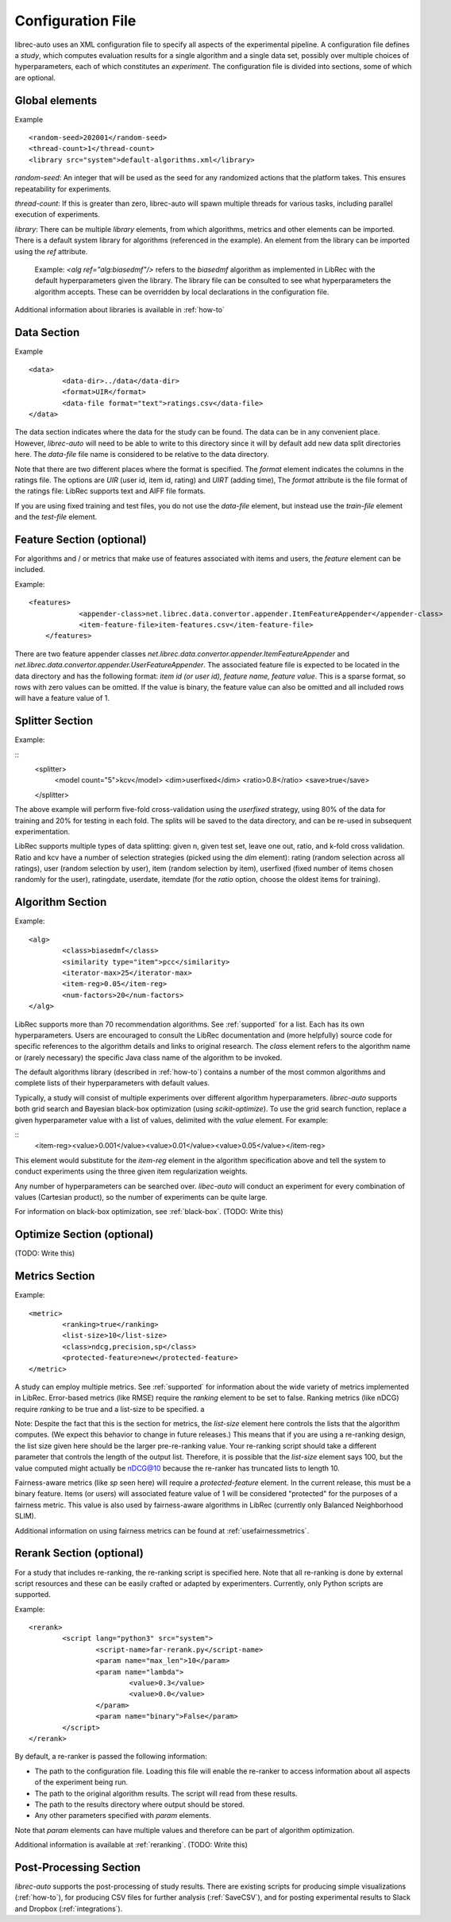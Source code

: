 ==================
Configuration File
==================

librec-auto uses an XML configuration file to specify all aspects of the experimental pipeline. A configuration file defines a *study*, which computes evaluation results for a single algorithm and a single data set, possibly over multiple choices of hyperparameters, each of which constitutes an *experiment*. The configuration file is divided into sections, some of which are optional.

Global elements
============

Example
::
	<random-seed>202001</random-seed>
	<thread-count>1</thread-count>
	<library src="system">default-algorithms.xml</library>


`random-seed`: An integer that will be used as the seed for any randomized actions that the platform takes. This ensures repeatability for experiments.

`thread-count`: If this is greater than zero, librec-auto will spawn multiple threads for various tasks, including parallel execution of  experiments.

`library`: There can be multiple `library` elements, from which algorithms, metrics and other elements can be imported. There is a default system library for algorithms (referenced in the example). An element from the library can be imported using the `ref` attribute.

    Example: `<alg ref="alg:biasedmf"/>` refers to the `biasedmf` algorithm as implemented in LibRec with the default hyperparameters given the library. The library file can be consulted to see what hyperparameters the algorithm accepts. These can be overridden by local declarations in the configuration file.

Additional information about libraries is available in :ref:`how-to`

Data Section
============

Example
::
	<data>
		<data-dir>../data</data-dir>
		<format>UIR</format>
		<data-file format="text">ratings.csv</data-file>
	</data>


The data section indicates where the data for the study can be found. The data can be in any convenient place. However, `librec-auto` will need to be able to write to this directory since it will by default add new data split directories here. The `data-file` file name is considered to be relative to the data directory.

Note that there are two different places where the format is specified. The `format` element indicates the columns in the ratings file. The options are `UIR` (user id, item id, rating) and `UIRT` (adding time), The `format` attribute is the file format of the ratings file: LibRec supports text and AIFF file formats.

If you are using fixed training and test files, you do not use the `data-file` element, but instead use the `train-file` element and the `test-file` element.

Feature Section (optional)
===============

For algorithms and / or metrics that make use of features associated with items and users, the `feature` element can be included.

Example:
::
    <features>
		<appender-class>net.librec.data.convertor.appender.ItemFeatureAppender</appender-class>
		<item-feature-file>item-features.csv</item-feature-file>
	</features>


There are two feature appender classes `net.librec.data.convertor.appender.ItemFeatureAppender` and `net.librec.data.convertor.appender.UserFeatureAppender`. The associated feature file is expected to be located in the data directory and has the following format: `item id (or user id), feature name, feature value`. This is a sparse format, so rows with zero values can be omitted. If the value is binary, the feature value can also be omitted and all included rows will have a feature value of 1.

Splitter Section
================
Example:

::
	<splitter>
		<model count="5">kcv</model>
		<dim>userfixed</dim>
		<ratio>0.8</ratio>
		<save>true</save>
	</splitter>

The above example will perform five-fold cross-validation using the `userfixed` strategy, using 80% of the data for training and 20% for testing in each fold. The splits will be saved to the data directory, and can be re-used in subsequent experimentation.

LibRec supports multiple types of data splitting: given n, given test set, leave one out, ratio, and k-fold cross validation. Ratio and kcv have a number of selection strategies (picked using the `dim` element): rating (random selection across all ratings), user (random selection by user), item (random selection by item), userfixed (fixed number of items chosen randomly for the user), ratingdate, userdate, itemdate (for the `ratio` option, choose the oldest items for training).

Algorithm Section
=================
Example:
::
	<alg>
		<class>biasedmf</class>
		<similarity type="item">pcc</similarity>
		<iterator-max>25</iterator-max>
		<item-reg>0.05</item-reg>
		<num-factors>20</num-factors>
	</alg>

LibRec supports more than 70 recommendation algorithms. See :ref:`supported` for a list. Each has its own hyperparameters. Users are encouraged to consult the LibRec documentation and (more helpfully) source code for specific references to the algorithm details and links to original research. The `class` element refers to the algorithm name or (rarely necessary) the specific Java class name of the algorithm to be invoked.

The default algorithms library (described in :ref:`how-to`) contains a number of the most common algorithms and complete lists of their hyperparameters with default values.

Typically, a study will consist of multiple experiments over different algorithm hyperparameters. `librec-auto` supports both grid search and Bayesian black-box optimization (using `scikit-optimize`). To use the grid search function, replace a given hyperparameter value with a list of values, delimited with the `value` element. For example:

::
		<item-reg><value>0.001</value><value>0.01</value><value>0.05</value></item-reg>

This element would substitute for the `item-reg` element in the algorithm specification above and tell the system to conduct experiments using the three given item regularization weights.

Any number of hyperparameters can be searched over. `libec-auto` will conduct an experiment for every combination of values (Cartesian product), so the number of experiments can be quite large.

For information on black-box optimization, see :ref:`black-box`. (TODO: Write this)

Optimize Section (optional)
==============
(TODO: Write this)

Metrics Section
===============
Example:
::
	<metric>
		<ranking>true</ranking>
		<list-size>10</list-size>
		<class>ndcg,precision,sp</class>
		<protected-feature>new</protected-feature>
	</metric>

A study can employ multiple metrics. See :ref:`supported` for information about the wide variety of metrics implemented in LibRec. Error-based metrics (like RMSE) require the `ranking` element to be set to false. Ranking metrics (like nDCG) require `ranking` to be true and a list-size to be specified. a

Note: Despite the fact that this is the section for metrics, the `list-size` element here controls the lists that the algorithm computes. (We expect this behavior to change in future releases.) This means that if you are using a re-ranking design, the list size given here should be the larger pre-re-ranking value. Your re-ranking script should take a different parameter that controls the length of the output list. Therefore, it is possible that the `list-size` element says 100, but the value computed might actually be nDCG@10 because the re-ranker has truncated lists to length 10.

Fairness-aware metrics (like `sp` seen here) will require a `protected-feature` element. In the current release, this must be a binary feature. Items (or users) will associated feature value of 1 will be considered "protected" for the purposes of a fairness metric. This value is also used by fairness-aware algorithms in LibRec (currently only Balanced Neighborhood SLIM).

Additional information on using fairness metrics can be found at :ref:`usefairnessmetrics`.

Rerank Section (optional)
==============
For a study that includes re-ranking, the re-ranking script is specified here. Note that all re-ranking is done by external script resources and these can be easily crafted or adapted by experimenters. Currently, only Python scripts are supported.

Example:
::
	<rerank>
		<script lang="python3" src="system">
			<script-name>far-rerank.py</script-name>
			<param name="max_len">10</param>
			<param name="lambda">
				<value>0.3</value>
				<value>0.0</value>
			</param>
			<param name="binary">False</param>
		</script>
	</rerank>

By default, a re-ranker is passed the following information:

- The path to the configuration file. Loading this file will enable the re-ranker to access information about all aspects of the experiment being run.
- The path to the original algorithm results. The script will read from these results.
- The path to the results directory where output should be stored.
- Any other parameters specified with `param` elements.

Note that `param` elements can have multiple values and therefore can be part of algorithm optimization.

Additional information is available at :ref:`reranking`. (TODO: Write this)

Post-Processing Section
=======================
`librec-auto` supports the post-processing of study results. There are existing scripts for producing simple visualizations (:ref:`how-to`), for producing CSV files for further analysis (:ref:`SaveCSV`), and for posting experimental results to Slack and Dropbox (:ref:`integrations`).
